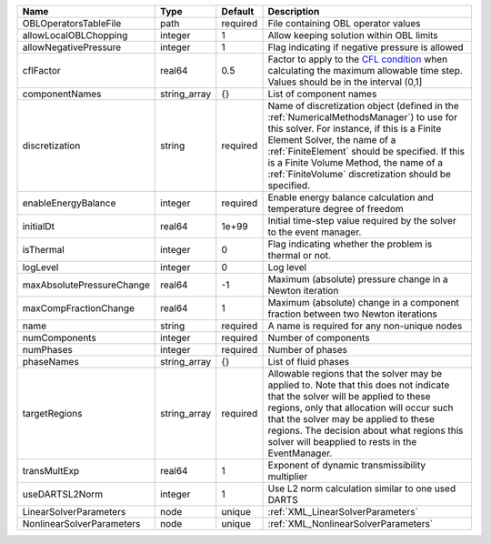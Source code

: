 

========================= ============ ======== ======================================================================================================================================================================================================================================================================================================================== 
Name                      Type         Default  Description                                                                                                                                                                                                                                                                                                              
========================= ============ ======== ======================================================================================================================================================================================================================================================================================================================== 
OBLOperatorsTableFile     path         required File containing OBL operator values                                                                                                                                                                                                                                                                                      
allowLocalOBLChopping     integer      1        Allow keeping solution within OBL limits                                                                                                                                                                                                                                                                                 
allowNegativePressure     integer      1        Flag indicating if negative pressure is allowed                                                                                                                                                                                                                                                                          
cflFactor                 real64       0.5      Factor to apply to the `CFL condition <http://en.wikipedia.org/wiki/Courant-Friedrichs-Lewy_condition>`_ when calculating the maximum allowable time step. Values should be in the interval (0,1]                                                                                                                        
componentNames            string_array {}       List of component names                                                                                                                                                                                                                                                                                                  
discretization            string       required Name of discretization object (defined in the :ref:`NumericalMethodsManager`) to use for this solver. For instance, if this is a Finite Element Solver, the name of a :ref:`FiniteElement` should be specified. If this is a Finite Volume Method, the name of a :ref:`FiniteVolume` discretization should be specified. 
enableEnergyBalance       integer      required Enable energy balance calculation and temperature degree of freedom                                                                                                                                                                                                                                                      
initialDt                 real64       1e+99    Initial time-step value required by the solver to the event manager.                                                                                                                                                                                                                                                     
isThermal                 integer      0        Flag indicating whether the problem is thermal or not.                                                                                                                                                                                                                                                                   
logLevel                  integer      0        Log level                                                                                                                                                                                                                                                                                                                
maxAbsolutePressureChange real64       -1       Maximum (absolute) pressure change in a Newton iteration                                                                                                                                                                                                                                                                 
maxCompFractionChange     real64       1        Maximum (absolute) change in a component fraction between two Newton iterations                                                                                                                                                                                                                                          
name                      string       required A name is required for any non-unique nodes                                                                                                                                                                                                                                                                              
numComponents             integer      required Number of components                                                                                                                                                                                                                                                                                                     
numPhases                 integer      required Number of phases                                                                                                                                                                                                                                                                                                         
phaseNames                string_array {}       List of fluid phases                                                                                                                                                                                                                                                                                                     
targetRegions             string_array required Allowable regions that the solver may be applied to. Note that this does not indicate that the solver will be applied to these regions, only that allocation will occur such that the solver may be applied to these regions. The decision about what regions this solver will beapplied to rests in the EventManager.   
transMultExp              real64       1        Exponent of dynamic transmissibility multiplier                                                                                                                                                                                                                                                                          
useDARTSL2Norm            integer      1        Use L2 norm calculation similar to one used DARTS                                                                                                                                                                                                                                                                        
LinearSolverParameters    node         unique   :ref:`XML_LinearSolverParameters`                                                                                                                                                                                                                                                                                        
NonlinearSolverParameters node         unique   :ref:`XML_NonlinearSolverParameters`                                                                                                                                                                                                                                                                                     
========================= ============ ======== ======================================================================================================================================================================================================================================================================================================================== 


